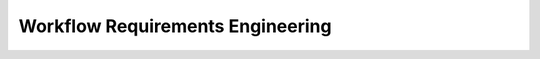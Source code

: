 ..
   # *******************************************************************************
   # Copyright (c) 2025 Contributors to the Eclipse Foundation
   #
   # See the NOTICE file(s) distributed with this work for additional
   # information regarding copyright ownership.
   #
   # This program and the accompanying materials are made available under the
   # terms of the Apache License Version 2.0 which is available at
   # https://www.apache.org/licenses/LICENSE-2.0
   #
   # SPDX-License-Identifier: Apache-2.0
   # *******************************************************************************


Workflow Requirements Engineering
#################################

.. workflow:: Create/Maintain Stakeholder requirements
   :id: wf__req__stkh_req
   :status: valid
   :tags: requirements_engineering
   :responsible: rl__contributor
   :approved_by: rl__technical_lead
   :supported_by: rl__safety_manager
   :input: wp__policies, wp__issue_track_system
   :output: wp__requirements__stkh
   :contains: gd_temp__req__stkh_req, gd_temp__req__formulation
   :has: doc_concept__req__process, doc_concept__req__process

   Stakeholder requirements can be created during a contribution request. Any contributor can create a stakeholder requirement and propose it for approval.

.. workflow:: Create/Maintain Feature requirements
   :id: wf__req__feat_req
   :status: valid
   :tags: requirements_engineering
   :responsible: rl__contributor
   :approved_by: rl__technical_lead
   :supported_by: rl__safety_manager, rl__security_manager
   :input: wp__requirements__stkh, wp__issue_track_system, wp__feature_safety_analyses, wp__feature_dfa
   :output: wp__requirements__feat, wp__requirements__feat_aou, wp__platform_sw_safety_manual
   :contains: gd_temp__req__feat_req, gd_temp__req__formulation
   :has: doc_concept__req__process, doc_concept__req__process

   Depending on the stakeholder requirements feature requirements can be derived. This can be done by any contributor and will be approved by a contributor. If needed safety and security managers can provide support.


.. workflow:: Create/Maintain Component requirements
   :id: wf__req__comp_req
   :status: valid
   :tags: requirements_engineering
   :responsible: rl__contributor
   :approved_by: rl__committer
   :supported_by: rl__safety_manager, rl__security_manager
   :input: wp__requirements__feat, wp__issue_track_system, wp__sw_component_safety_analyses, wp__sw_component_dfa
   :output: wp__requirements__comp, wp__requirements__comp_aou, wp__platform_sw_safety_manual
   :contains: gd_temp__req__comp_req, gd_temp__req__formulation
   :has: doc_concept__req__process, doc_concept__req__process

   On the lowest level the component requirements are created and maintained. This can be done by any contributor and will be approved by a committer. If needed safety and security managers can provide support.

.. workflow:: Monitor/Verify Requirements
   :id: wf__monitor_verify_requirements
   :status: valid
   :tags: requirements_engineering
   :responsible: rl__committer
   :approved_by: rl__committer
   :supported_by: rl__safety_manager
   :input: wp__requirements__stkh, wp__requirements__feat, wp__requirements__comp, wp__requirements__feat_aou, wp__requirements__comp_aou, wp__platform_sw_safety_manual, wp__module_sw_safety_manual
   :output: wp__issue_track_system, wp__sw_req_inspect
   :contains: gd_chklst__req__inspection

   The requirements are monitored and verified. The inspection shall be implemented as integral part of the review in GitHub.
